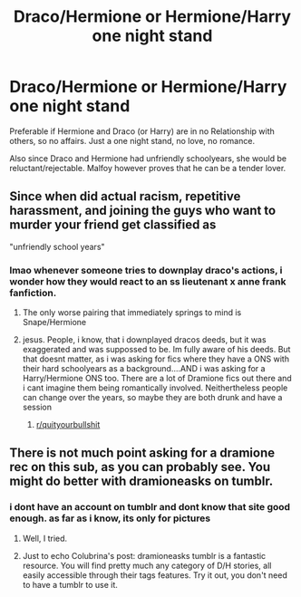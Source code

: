 #+TITLE: Draco/Hermione or Hermione/Harry one night stand

* Draco/Hermione or Hermione/Harry one night stand
:PROPERTIES:
:Author: Atomstern
:Score: 1
:DateUnix: 1529524020.0
:DateShort: 2018-Jun-21
:FlairText: Request
:END:
Preferable if Hermione and Draco (or Harry) are in no Relationship with others, so no affairs. Just a one night stand, no love, no romance.

Also since Draco and Hermione had unfriendly schoolyears, she would be reluctant/rejectable. Malfoy however proves that he can be a tender lover.


** Since when did actual racism, repetitive harassment, and joining the guys who want to murder your friend get classified as

"unfriendly school years"
:PROPERTIES:
:Author: TSM_CJ
:Score: 9
:DateUnix: 1529524609.0
:DateShort: 2018-Jun-21
:END:

*** lmao whenever someone tries to downplay draco's actions, i wonder how they would react to an ss lieutenant x anne frank fanfiction.
:PROPERTIES:
:Author: solidmentalgrace
:Score: 7
:DateUnix: 1529549532.0
:DateShort: 2018-Jun-21
:END:

**** The only worse pairing that immediately springs to mind is Snape/Hermione
:PROPERTIES:
:Author: TSM_CJ
:Score: 2
:DateUnix: 1529552029.0
:DateShort: 2018-Jun-21
:END:


**** jesus. People, i know, that i downplayed dracos deeds, but it was exaggerated and was suppossed to be. Im fully aware of his deeds. But that doesnt matter, as i was asking for fics where they have a ONS with their hard schoolyears as a background....AND i was asking for a Harry/Hermione ONS too. There are a lot of Dramione fics out there and i cant imagine them being romantically involved. Neithertheless people can change over the years, so maybe they are both drunk and have a session
:PROPERTIES:
:Author: Atomstern
:Score: -4
:DateUnix: 1529577497.0
:DateShort: 2018-Jun-21
:END:

***** [[/r/quityourbullshit][r/quityourbullshit]]
:PROPERTIES:
:Author: TSM_CJ
:Score: 1
:DateUnix: 1529598146.0
:DateShort: 2018-Jun-21
:END:


** There is not much point asking for a dramione rec on this sub, as you can probably see. You might do better with dramioneasks on tumblr.
:PROPERTIES:
:Author: Colubrina_
:Score: 4
:DateUnix: 1529576591.0
:DateShort: 2018-Jun-21
:END:

*** i dont have an account on tumblr and dont know that site good enough. as far as i know, its only for pictures
:PROPERTIES:
:Author: Atomstern
:Score: 1
:DateUnix: 1529577542.0
:DateShort: 2018-Jun-21
:END:

**** Well, I tried.
:PROPERTIES:
:Author: Colubrina_
:Score: 2
:DateUnix: 1529584696.0
:DateShort: 2018-Jun-21
:END:


**** Just to echo Colubrina's post: dramioneasks tumblr is a fantastic resource. You will find pretty much any category of D/H stories, all easily accessible through their tags features. Try it out, you don't need to have a tumblr to use it.
:PROPERTIES:
:Author: Boris_The_Unbeliever
:Score: 2
:DateUnix: 1529585930.0
:DateShort: 2018-Jun-21
:END:
